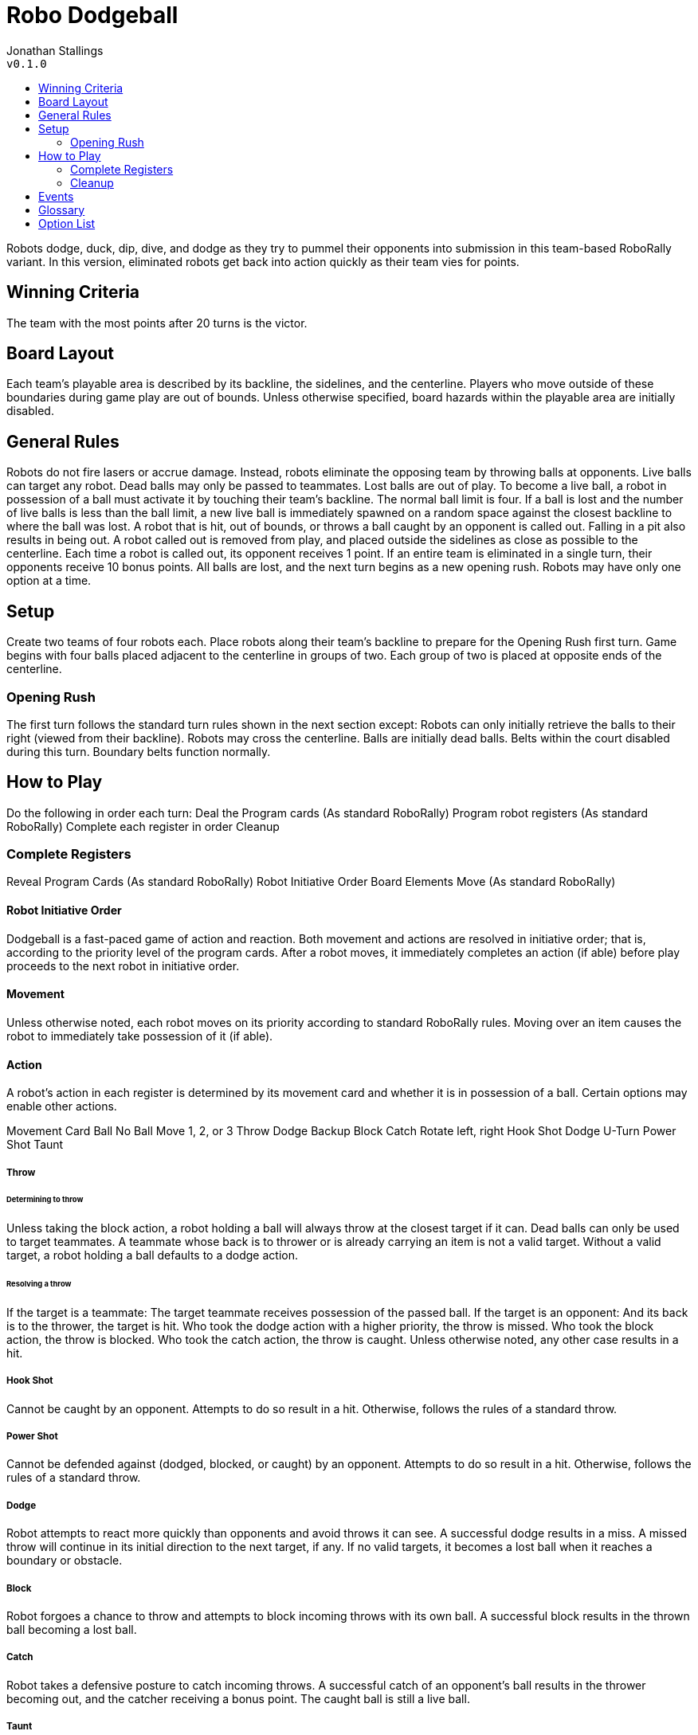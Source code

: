 :toc: macro
:toc-title:
= Robo Dodgeball

Jonathan Stallings +
`v0.1.0`

toc::[]

Robots dodge, duck, dip, dive, and dodge as they try to pummel their opponents into submission in this team-based RoboRally variant. In this version, eliminated robots get back into action quickly as their team vies for points.

== Winning Criteria
The team with the most points after 20 turns is the victor.

== Board Layout
Each team’s playable area is described by its backline, the sidelines, and the centerline.
Players who move outside of these boundaries during game play are out of bounds.
Unless otherwise specified, board hazards within the playable area are initially disabled.

== General Rules
Robots do not fire lasers or accrue damage. Instead, robots eliminate the opposing team by throwing balls at opponents.
Live balls can target any robot. Dead balls may only be passed to teammates. Lost balls are out of play.
To become a live ball, a robot in possession of a ball must activate it by touching their team’s backline.
The normal ball limit is four.
If a ball is lost and the number of live balls is less than the ball limit, a new live ball is immediately spawned on a random space against the closest backline to where the ball was lost.
A robot that is hit, out of bounds, or throws a ball caught by an opponent is called out.
Falling in a pit also results in being out.
A robot called out is removed from play, and placed outside the sidelines as close as possible to the centerline.
Each time a robot is called out, its opponent receives 1 point.
If an entire team is eliminated in a single turn, their opponents receive 10 bonus points. All balls are lost, and the next turn begins as a new opening rush.
Robots may have only one option at a time.

== Setup
Create two teams of four robots each.
Place robots along their team’s backline to prepare for the Opening Rush first turn.
Game begins with four balls placed adjacent to the centerline in groups of two. Each group of two is placed at opposite ends of the centerline.

=== Opening Rush
The first turn follows the standard turn rules shown in the next section except:
Robots can only initially retrieve the balls to their right (viewed from their backline).
Robots may cross the centerline.
Balls are initially dead balls. 
Belts within the court disabled during this turn. Boundary belts function normally.

== How to Play
Do the following in order each turn:
Deal the Program cards (As standard RoboRally)
Program robot registers (As standard RoboRally)
Complete each register in order 
Cleanup

=== Complete Registers
Reveal Program Cards (As standard RoboRally)
Robot Initiative Order
Board Elements Move (As standard RoboRally)

==== Robot Initiative Order
Dodgeball is a fast-paced game of action and reaction. Both movement and actions are resolved in initiative order; that is, according to the priority level of the program cards. After a robot moves, it immediately completes an action (if able) before play proceeds to the next robot in initiative order.

==== Movement
Unless otherwise noted, each robot moves on its priority according to standard RoboRally rules. 
Moving over an item causes the robot to immediately take possession of it (if able).

==== Action
A robot’s action in each register is determined by its movement card and whether it is in possession of a ball. Certain options may enable other actions.

Movement Card
Ball
No Ball
Move 1, 2, or 3
Throw
Dodge
Backup
Block
Catch
Rotate left, right
Hook Shot
Dodge
U-Turn
Power Shot
Taunt

===== Throw

====== Determining to throw
Unless taking the block action, a robot holding a ball will always throw at the closest target if it can.
Dead balls can only be used to target teammates.
A teammate whose back is to thrower or is already carrying an item is not a valid target.
Without a valid target, a robot holding a ball defaults to a dodge action.

====== Resolving a throw
If the target is a teammate:
The target teammate receives possession of the passed ball.
If the target is an opponent:
And its back is to the thrower, the target is hit.
Who took the dodge action with a higher priority, the throw is missed.
Who took the block action, the throw is blocked.
Who took the catch action, the throw is caught.
Unless otherwise noted, any other case results in a hit.

===== Hook Shot
Cannot be caught by an opponent. Attempts to do so result in a hit.
Otherwise, follows the rules of a standard throw.

===== Power Shot
Cannot be defended against (dodged, blocked, or caught) by an opponent. Attempts to do so result in a hit.
Otherwise, follows the rules of a standard throw.

===== Dodge
Robot attempts to react more quickly than opponents and avoid throws it can see. A successful dodge results in a miss. A missed throw will continue in its initial direction to the next target, if any. If no valid targets, it becomes a lost ball when it reaches a boundary or obstacle.

===== Block
Robot forgoes a chance to throw and attempts to block incoming throws with its own ball. A successful block results in the thrown ball becoming a lost ball.

===== Catch
Robot takes a defensive posture to catch incoming throws. A successful catch of an opponent’s ball results in the thrower becoming out, and the catcher receiving a bonus point. The caught ball is still a live ball.

===== Taunt
Robot attempts to distract and disrupt opponent. Follow rules for targeting as if robot were a thrower. If the closest target is an opponent, that opponent is humiliated and any balls it holds are dropped. 

=== Cleanup
Current events and associated effects end.
Any robot ending a turn on a wrench may receive an option, if available. If the robot already has an option, it must discard its current option to receive the new option.
Discarded options are shuffled into deck.
Any robot (even if out) ending a turn adjacent to an event flag triggers an event. Roll a D10 on the events table. Only one event can be triggered per turn.
Robots who are out return to play, spawning as described in opening rush.

== Events
Oil Slick -- The perimeter of the court (one space inside boundary) is covered in oil next turn! All robots will continue one further space in any direction they move on the oil.
Reversal of Fortune -- Robots on currently winning team lose all options. Robots on currently losing team gain one option each (order determined by team). If a tie, all options are lost.
Multi-ball -- All current balls in play are lost. Then, all robots start next turn holding a live ball, and the ball limit is 8 for that turn.
Start it up -- Belts and spinners are active next turn. Roll a D6:
5 or less: Belts and spinners function normally.
6: Belts and spinners function in reverse.
Dangerous ground -- Pits are open next turn.
Butterfingers -- All held balls are dropped.
Team Huddle -- Players on the currently losing team may exchange a single program card with each teammate prior to revealing program cards next turn.
If you can dodge a wrench -- A barrage of wrenches assaults the court. Each player rolls a D6. 
5 or less: Ouch! Player’s robot has its first register scrambled next turn with the random card immediately placed face up.
6: You can dodge a ball! Player’s robot will auto-dodge all throws (including power shots!) from an opponent next turn.
Turn a blind eye -- Enforcement of out of bounds is suspended for the next turn.
Boomerang shot -- For the next turn, thrown balls resulting in a hit are not lost; they are instead returned to the thrower as a live ball.

== Glossary
Backline -- the line on a team’s side of the court furthest away from the opponent’s side.
Blocked -- a thrown ball blocked by an opponent; ball becomes a lost ball.
Caught -- a thrown ball caught by an opponent; thrower is out.
Dead ball -- a ball that is deactivated. May be picked up, but cannot be used until activated.
Dropped -- any item dropped becomes lost and removed from play.
Hit -- a robot struck by an opponent’s throw becomes out and ball becomes lost ball.
In -- being eligible to participate in the game on the court.
Item -- something that a robot may pick up, such as a live ball, or dead ball.
Live ball -- a ball that has been activated. May be used to throw or block.
Lost ball -- a ball that has been recycled by the arena. It is out of play.
Opening rush -- the first turn of play in a new game.
Out -- out of play. Must move robot outside team’s sideline.
Out of bounds -- being outside of the boundaries describing the playing area of one’s team.
Pass -- a throw which targets a teammate.
Thrower -- a robot that takes the throw action.
Target -- any robot in a direct path extending from the front of a thrower after the thrower’s movement is completed.

== Option List
Only the following options are included with this game:
Crab legs
Reverse gear
* Brakes (enables a catch/block)
Mechanical arm
Fourth gear
* Dual processor (Moves on priority order of rotate; considered hook shot or power shot)
Extra memory
Flywheel
Conditional programming

